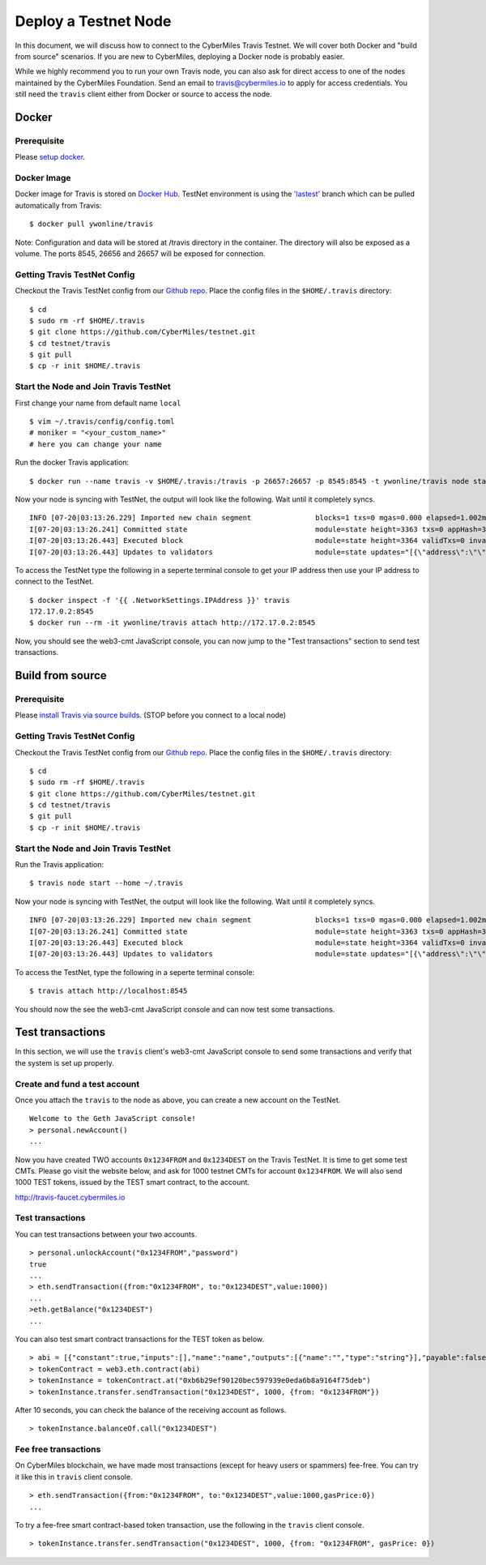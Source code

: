======================
Deploy a Testnet Node
======================

In this document, we will discuss how to connect to the CyberMiles Travis Testnet. We will cover both Docker and "build from source" scenarios. If you are new to CyberMiles, deploying a Docker node is probably easier.

While we highly recommend you to run your own Travis node, you can also ask for direct access to one of the nodes maintained by the CyberMiles Foundation. Send an email to travis@cybermiles.io to apply for access credentials. You still need the ``travis`` client either from Docker or source to access the node.

Docker
======

Prerequisite
------------
Please `setup docker <https://docs.docker.com/engine/installation/>`_.

Docker Image
------------
Docker image for Travis is stored on `Docker Hub <https://hub.docker.com/r/ywonline/travis/tags/>`_. TestNet environment is using the `'lastest' <https://github.com/cybermiles/travis/tree/staging>`_ branch which can be pulled automatically from Travis:

::

  $ docker pull ywonline/travis

Note: Configuration and data will be stored at /travis directory in the container. The directory will also be exposed as a volume. The ports 8545, 26656 and 26657 will be exposed for connection.

Getting Travis TestNet Config
-----------------------------
Checkout the Travis TestNet config from our `Github repo <https://github.com/CyberMiles/testnet>`_. Place the config files in the ``$HOME/.travis`` directory:

::

  $ cd
  $ sudo rm -rf $HOME/.travis
  $ git clone https://github.com/CyberMiles/testnet.git
  $ cd testnet/travis
  $ git pull
  $ cp -r init $HOME/.travis

Start the Node and Join Travis TestNet
--------------------------------------
First change your name from default name ``local``

::

  $ vim ~/.travis/config/config.toml
  # moniker = "<your_custom_name>"
  # here you can change your name

Run the docker Travis application:

::

  $ docker run --name travis -v $HOME/.travis:/travis -p 26657:26657 -p 8545:8545 -t ywonline/travis node start --home /travis

Now your node is syncing with TestNet, the output will look like the following. Wait until it completely syncs.

::

  INFO [07-20|03:13:26.229] Imported new chain segment               blocks=1 txs=0 mgas=0.000 elapsed=1.002ms   mgasps=0.000    number=3363 hash=4884c0…212e75 cache=2.22mB
  I[07-20|03:13:26.241] Committed state                              module=state height=3363 txs=0 appHash=3E0C01B22217A46676897FCF2B91DB7398B34262
  I[07-20|03:13:26.443] Executed block                               module=state height=3364 validTxs=0 invalidTxs=0
  I[07-20|03:13:26.443] Updates to validators                        module=state updates="[{\"address\":\"\",\"pub_key\":\"VPsUJ1Eb73tYPFhNjo/8YIWY9oxbnXyW+BDQsTSci2s=\",\"power\":27065},{\"address\":\"\",\"pub_key\":\"8k17vhQf+IcrmxBiftyccq6AAHAwcVmEr8GCHdTUnv4=\",\"power\":27048},{\"address\":\"\",\"pub_key\":\"PoDmSVZ/qUOEuiM38CtZvm2XuNmExR0JkXMM9P9UhLU=\",\"power\":27048},{\"address\":\"\",\"pub_key\":\"2Tl5oI35/+tljgDKzypt44rD1vjVHaWJFTBdVLsmcL4=\",\"power\":27048}]"

To access the TestNet type the following in a seperte terminal console to get your IP address then use your IP address to connect to the TestNet.

::

  $ docker inspect -f '{{ .NetworkSettings.IPAddress }}' travis
  172.17.0.2:8545
  $ docker run --rm -it ywonline/travis attach http://172.17.0.2:8545

Now, you should see the web3-cmt JavaScript console, you can now jump to the "Test transactions" section to send test transactions.

Build from source
=================

Prerequisite
------------
Please `install Travis via source builds <http://travis.readthedocs.io/en/latest/getting-started.html#build-from-source>`_. (STOP before you connect to a local node)

Getting Travis TestNet Config
-----------------------------
Checkout the Travis TestNet config from our `Github repo <https://github.com/CyberMiles/testnet>`_. Place the config files in the ``$HOME/.travis`` directory:

::

  $ cd
  $ sudo rm -rf $HOME/.travis
  $ git clone https://github.com/CyberMiles/testnet.git
  $ cd testnet/travis
  $ git pull
  $ cp -r init $HOME/.travis

Start the Node and Join Travis TestNet
--------------------------------------
Run the Travis application:

::

  $ travis node start --home ~/.travis

Now your node is syncing with TestNet, the output will look like the following. Wait until it completely syncs.

::

  INFO [07-20|03:13:26.229] Imported new chain segment               blocks=1 txs=0 mgas=0.000 elapsed=1.002ms   mgasps=0.000    number=3363 hash=4884c0…212e75 cache=2.22mB
  I[07-20|03:13:26.241] Committed state                              module=state height=3363 txs=0 appHash=3E0C01B22217A46676897FCF2B91DB7398B34262
  I[07-20|03:13:26.443] Executed block                               module=state height=3364 validTxs=0 invalidTxs=0
  I[07-20|03:13:26.443] Updates to validators                        module=state updates="[{\"address\":\"\",\"pub_key\":\"VPsUJ1Eb73tYPFhNjo/8YIWY9oxbnXyW+BDQsTSci2s=\",\"power\":27065},{\"address\":\"\",\"pub_key\":\"8k17vhQf+IcrmxBiftyccq6AAHAwcVmEr8GCHdTUnv4=\",\"power\":27048},{\"address\":\"\",\"pub_key\":\"PoDmSVZ/qUOEuiM38CtZvm2XuNmExR0JkXMM9P9UhLU=\",\"power\":27048},{\"address\":\"\",\"pub_key\":\"2Tl5oI35/+tljgDKzypt44rD1vjVHaWJFTBdVLsmcL4=\",\"power\":27048}]"

To access the TestNet, type the following in a seperte terminal console:

::

  $ travis attach http://localhost:8545

You should now the see the web3-cmt JavaScript console and can now test some transactions.

Test transactions
=================

In this section, we will use the ``travis`` client's web3-cmt JavaScript console to send some transactions and verify that the system is set up properly.

Create and fund a test account
-------------------------------

Once you attach the ``travis`` to the node as above, you can create a new account on the TestNet.

::

  Welcome to the Geth JavaScript console!
  > personal.newAccount()
  ...

Now you have created TWO accounts ``0x1234FROM`` and ``0x1234DEST`` on the Travis TestNet. It is time to get some test CMTs. Please go visit the website below, and ask for 1000 testnet CMTs for account ``0x1234FROM``. We will also send 1000 TEST tokens, issued by the TEST smart contract, to the account. 

http://travis-faucet.cybermiles.io
 

Test transactions
-----------------

You can test transactions between your two accounts.

::

  > personal.unlockAccount("0x1234FROM","password")
  true
  ...
  > eth.sendTransaction({from:"0x1234FROM", to:"0x1234DEST",value:1000})
  ...
  >eth.getBalance("0x1234DEST")
  ...
  
You can also test smart contract transactions for the TEST token as below.

::

  > abi = [{"constant":true,"inputs":[],"name":"name","outputs":[{"name":"","type":"string"}],"payable":false,"stateMutability":"view","type":"function"},{"constant":false,"inputs":[{"name":"_spender","type":"address"},{"name":"_value","type":"uint256"}],"name":"approve","outputs":[{"name":"","type":"bool"}],"payable":false,"stateMutability":"nonpayable","type":"function"},{"constant":true,"inputs":[],"name":"totalSupply","outputs":[{"name":"","type":"uint256"}],"payable":false,"stateMutability":"view","type":"function"},{"constant":false,"inputs":[{"name":"_from","type":"address"},{"name":"_to","type":"address"},{"name":"_value","type":"uint256"}],"name":"transferFrom","outputs":[{"name":"","type":"bool"}],"payable":false,"stateMutability":"nonpayable","type":"function"},{"constant":true,"inputs":[],"name":"INITIAL_SUPPLY","outputs":[{"name":"","type":"uint256"}],"payable":false,"stateMutability":"view","type":"function"},{"constant":true,"inputs":[],"name":"decimals","outputs":[{"name":"","type":"uint256"}],"payable":false,"stateMutability":"view","type":"function"},{"constant":false,"inputs":[],"name":"unpause","outputs":[],"payable":false,"stateMutability":"nonpayable","type":"function"},{"constant":true,"inputs":[],"name":"paused","outputs":[{"name":"","type":"bool"}],"payable":false,"stateMutability":"view","type":"function"},{"constant":false,"inputs":[{"name":"_spender","type":"address"},{"name":"_subtractedValue","type":"uint256"}],"name":"decreaseApproval","outputs":[{"name":"success","type":"bool"}],"payable":false,"stateMutability":"nonpayable","type":"function"},{"constant":true,"inputs":[{"name":"_owner","type":"address"}],"name":"balanceOf","outputs":[{"name":"balance","type":"uint256"}],"payable":false,"stateMutability":"view","type":"function"},{"constant":false,"inputs":[],"name":"pause","outputs":[],"payable":false,"stateMutability":"nonpayable","type":"function"},{"constant":true,"inputs":[],"name":"owner","outputs":[{"name":"","type":"address"}],"payable":false,"stateMutability":"view","type":"function"},{"constant":true,"inputs":[],"name":"symbol","outputs":[{"name":"","type":"string"}],"payable":false,"stateMutability":"view","type":"function"},{"constant":false,"inputs":[{"name":"_to","type":"address"},{"name":"_value","type":"uint256"}],"name":"transfer","outputs":[{"name":"","type":"bool"}],"payable":false,"stateMutability":"nonpayable","type":"function"},{"constant":false,"inputs":[{"name":"_spender","type":"address"},{"name":"_addedValue","type":"uint256"}],"name":"increaseApproval","outputs":[{"name":"success","type":"bool"}],"payable":false,"stateMutability":"nonpayable","type":"function"},{"constant":true,"inputs":[{"name":"_owner","type":"address"},{"name":"_spender","type":"address"}],"name":"allowance","outputs":[{"name":"","type":"uint256"}],"payable":false,"stateMutability":"view","type":"function"},{"constant":false,"inputs":[{"name":"newOwner","type":"address"}],"name":"transferOwnership","outputs":[],"payable":false,"stateMutability":"nonpayable","type":"function"},{"inputs":[],"payable":false,"stateMutability":"nonpayable","type":"constructor"},{"anonymous":false,"inputs":[],"name":"Pause","type":"event"},{"anonymous":false,"inputs":[],"name":"Unpause","type":"event"},{"anonymous":false,"inputs":[{"indexed":true,"name":"previousOwner","type":"address"},{"indexed":true,"name":"newOwner","type":"address"}],"name":"OwnershipTransferred","type":"event"},{"anonymous":false,"inputs":[{"indexed":true,"name":"owner","type":"address"},{"indexed":true,"name":"spender","type":"address"},{"indexed":false,"name":"value","type":"uint256"}],"name":"Approval","type":"event"},{"anonymous":false,"inputs":[{"indexed":true,"name":"from","type":"address"},{"indexed":true,"name":"to","type":"address"},{"indexed":false,"name":"value","type":"uint256"}],"name":"Transfer","type":"event"}]
  > tokenContract = web3.eth.contract(abi)
  > tokenInstance = tokenContract.at("0xb6b29ef90120bec597939e0eda6b8a9164f75deb")
  > tokenInstance.transfer.sendTransaction("0x1234DEST", 1000, {from: "0x1234FROM"})

After 10 seconds, you can check the balance of the receiving account as follows.

::

  > tokenInstance.balanceOf.call("0x1234DEST")

Fee free transactions
---------------------

On CyberMiles blockchain, we have made most transactions (except for heavy users or spammers) fee-free. You can try it like this in ``travis`` client console.

::

  > eth.sendTransaction({from:"0x1234FROM", to:"0x1234DEST",value:1000,gasPrice:0})
  ...

To try a fee-free smart contract-based token transaction, use the following in the ``travis`` client console.

::

  > tokenInstance.transfer.sendTransaction("0x1234DEST", 1000, {from: "0x1234FROM", gasPrice: 0})


